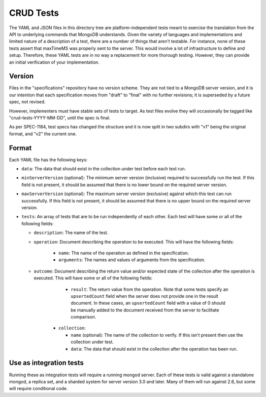 ==========
CRUD Tests
==========

The YAML and JSON files in this directory tree are platform-independent tests
meant to exercise the translation from the API to underlying commands that
MongoDB understands. Given the variety of languages and implementations and
limited nature of a description of a test, there are a number of things that
aren't testable. For instance, none of these tests assert that maxTimeMS was
properly sent to the server. This would involve a lot of infrastructure to
define and setup. Therefore, these YAML tests are in no way a replacement for
more thorough testing. However, they can provide an initial verification of your
implementation.

Version
=======

Files in the "specifications" repository have no version scheme. They are not
tied to a MongoDB server version, and it is our intention that each
specification moves from "draft" to "final" with no further revisions; it is
superseded by a future spec, not revised.

However, implementers must have stable sets of tests to target. As test files
evolve they will occasionally be tagged like "crud-tests-YYYY-MM-DD", until the
spec is final.

As per SPEC-1184, test specs has changed the structure and it is now split in
two subdirs with "v1" being the original format, and "v2" the current one.

Format
======

Each YAML file has the following keys:

- ``data``: The data that should exist in the collection under test before each
  test run.

- ``minServerVersion`` (optional): The minimum server version (inclusive)
  required to successfully run the test. If this field is not present, it should
  be assumed that there is no lower bound on the required server version.

- ``maxServerVersion`` (optional): The maximum server version (exclusive)
  against which this test can run successfully. If this field is not present,
  it should be assumed that there is no upper bound on the required server
  version.

- ``tests``: An array of tests that are to be run independently of each other.
  Each test will have some or all of the following fields:

  - ``description``: The name of the test.

  - ``operation``: Document describing the operation to be executed. This will
    have the following fields:

      - ``name``: The name of the operation as defined in the specification.

      - ``arguments``: The names and values of arguments from the specification.

  - ``outcome``: Document describing the return value and/or expected state of
    the collection after the operation is executed. This will have some or all
    of the following fields:

        - ``result``: The return value from the operation. Note that some tests
          specify an ``upsertedCount`` field when the server does not provide
          one in the result document. In these cases, an ``upsertedCount`` field
          with a value of 0 should be manually added to the document received
          from the server to facilitate comparison.

      - ``collection``:

        - ``name`` (optional): The name of the collection to verify. If this
          isn't present then use the collection under test.

        - ``data``: The data that should exist in the collection after the
          operation has been run.

Use as integration tests
========================

Running these as integration tests will require a running mongod server. Each of
these tests is valid against a standalone mongod, a replica set, and a sharded
system for server version 3.0 and later. Many of them will run against 2.6, but
some will require conditional code.
